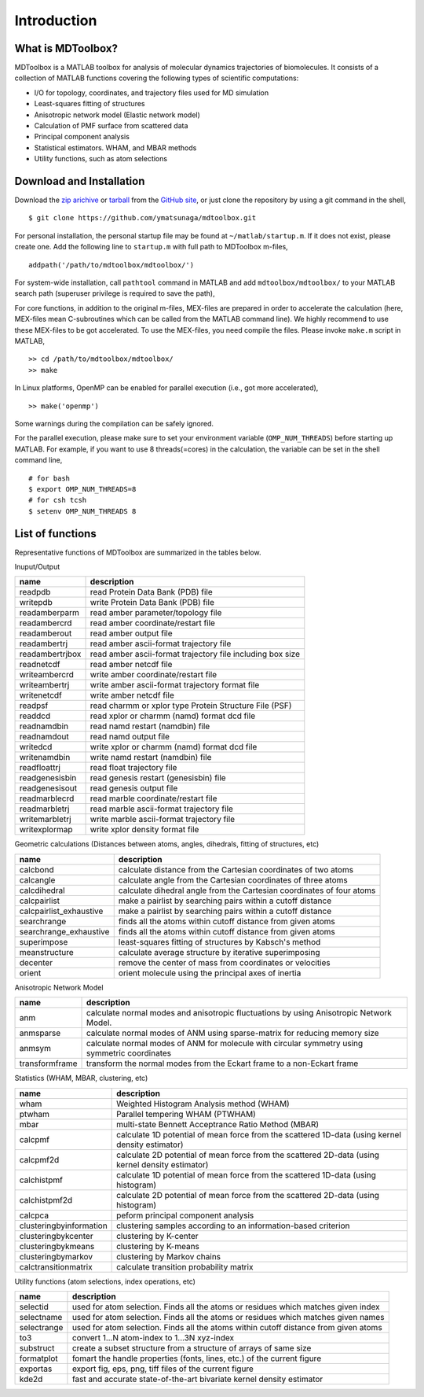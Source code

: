.. introduction
.. highlight:: matlab

Introduction
==================================

What is MDToolbox?
----------------------------------

MDToolbox is a MATLAB toolbox for analysis of molecular dynamics
trajectories of biomolecules. It consists of a collection of MATLAB
functions covering the following types of scientific computations:

* I/O for topology, coordinates, and trajectory files used for MD simulation
* Least-squares fitting of structures
* Anisotropic network model (Elastic network model)
* Calculation of PMF surface from scattered data
* Principal component analysis
* Statistical estimators. WHAM, and MBAR methods
* Utility functions, such as atom selections

Download and Installation
----------------------------------

Download the `zip arichive <https://github.com/ymatsunaga/mdtoolbox/zipball/master>`_ or 
`tarball <https://github.com/ymatsunaga/mdtoolbox/tarball/master>`_
from the `GitHub site <https://github.com/ymatsunaga/mdtoolbox/>`_, or
just clone the repository by using a git command in the shell, 
::

 $ git clone https://github.com/ymatsunaga/mdtoolbox.git

For personal installation, the personal startup file may be found at 
``~/matlab/startup.m``.  If it does not exist, please create one.  
Add the following line to ``startup.m`` with full path to MDToolbox
m-files, 
::
 
 addpath('/path/to/mdtoolbox/mdtoolbox/')

For system-wide installation, call ``pathtool`` command in MATLAB
and add ``mdtoolbox/mdtoolbox/`` to your MATLAB search path 
(superuser privilege is required to save the path),

.. image:: ./images/introduction01.png
   :width: 50 %
   :alt: introduction01
   :align: center

For core functions, in addition to the original m-files,
MEX-files are prepared in order to accelerate the calculation (here,
MEX-files mean C-subroutines which can be called from the MATLAB 
command line). We highly recommend to use these MEX-files to be got
accelerated. To use the MEX-files, you need compile the files. Please
invoke ``make.m`` script in MATLAB,
::
  
  >> cd /path/to/mdtoolbox/mdtoolbox/
  >> make

In Linux platforms, OpenMP can be enabled for parallel
execution (i.e., got more accelerated),
::
  
  >> make('openmp')

Some warnings during the compilation can be safely ignored.

For the parallel execution, please make sure to set your environment
variable (``OMP_NUM_THREADS``) before starting up MATLAB. For example,
if you want to use 8 threads(=cores) in the calculation, the variable
can be set in the shell command line,
::
  
  # for bash
  $ export OMP_NUM_THREADS=8
  # for csh tcsh
  $ setenv OMP_NUM_THREADS 8

List of functions
----------------------------------

Representative functions of MDToolbox are summarized in the tables
below. 

Inuput/Output

========================== ==================================================================================================
name                       description
========================== ==================================================================================================
readpdb                    read Protein Data Bank (PDB) file
writepdb                   write Protein Data Bank (PDB) file
readamberparm              read amber parameter/topology file
readambercrd               read amber coordinate/restart file
readamberout               read amber output file
readambertrj               read amber ascii-format trajectory file
readambertrjbox            read amber ascii-format trajectory file including box size
readnetcdf                 read amber netcdf file
writeambercrd              write amber coordinate/restart file
writeambertrj              write amber ascii-format trajectory format file
writenetcdf                write amber netcdf file
readpsf                    read charmm or xplor type Protein Structure File (PSF)
readdcd                    read xplor or charmm (namd) format dcd file
readnamdbin                read namd restart (namdbin) file
readnamdout                read namd output file
writedcd                   write xplor or charmm (namd) format dcd file
writenamdbin               write namd restart (namdbin) file
readfloattrj               read float trajectory file
readgenesisbin             read genesis restart (genesisbin) file
readgenesisout             read genesis output file
readmarblecrd              read marble coordinate/restart file
readmarbletrj              read marble ascii-format trajectory file
writemarbletrj             write marble ascii-format trajectory file
writexplormap              write xplor density format file
========================== ==================================================================================================

Geometric calculations (Distances between atoms, angles, dihedrals, fitting of structures, etc)

========================== ==================================================================================================
name                       description
========================== ==================================================================================================
calcbond                   calculate distance from the Cartesian coordinates of two atoms
calcangle                  calculate angle from the Cartesian coordinates of three atoms
calcdihedral               calculate dihedral angle from the Cartesian coordinates of four atoms
calcpairlist               make a pairlist by searching pairs within a cutoff distance
calcpairlist_exhaustive    make a pairlist by searching pairs within a cutoff distance
searchrange                finds all the atoms within cutoff distance from given atoms
searchrange_exhaustive     finds all the atoms within cutoff distance from given atoms
superimpose                least-squares fitting of structures by Kabsch's method
meanstructure              calculate average structure by iterative superimposing
decenter                   remove the center of mass from coordinates or velocities
orient                     orient molecule using the principal axes of inertia
========================== ==================================================================================================

Anisotropic Network Model

========================== ==================================================================================================
name                       description
========================== ==================================================================================================
anm                        calculate normal modes and anisotropic fluctuations by using Anisotropic Network Model.
anmsparse                  calculate normal modes of ANM using sparse-matrix for reducing memory size
anmsym                     calculate normal modes of ANM for molecule with circular symmetry using symmetric coordinates
transformframe             transform the normal modes from the Eckart frame to a non-Eckart frame
========================== ==================================================================================================

Statistics (WHAM, MBAR, clustering, etc)

========================== ==================================================================================================
name                       description
========================== ==================================================================================================
wham                       Weighted Histogram Analysis method (WHAM)
ptwham                     Parallel tempering WHAM (PTWHAM)
mbar                       multi-state Bennett Acceptrance Ratio Method (MBAR)
calcpmf                    calculate 1D potential of mean force from the scattered 1D-data (using kernel density estimator)
calcpmf2d                  calculate 2D potential of mean force from the scattered 2D-data (using kernel density estimator)
calchistpmf                calculate 1D potential of mean force from the scattered 1D-data (using histogram)
calchistpmf2d              calculate 2D potential of mean force from the scattered 2D-data (using histogram)
calcpca                    peform principal component analysis
clusteringbyinformation    clustering samples according to an information-based criterion
clusteringbykcenter        clustering by K-center
clusteringbykmeans         clustering by K-means
clusteringbymarkov         clustering by Markov chains
calctransitionmatrix       calculate transition probability matrix
========================== ==================================================================================================

Utility functions (atom selections, index operations, etc)

========================== ==================================================================================================
name                       description
========================== ==================================================================================================
selectid                   used for atom selection. Finds all the atoms or residues which matches given index
selectname                 used for atom selection. Finds all the atoms or residues which matches given names
selectrange                used for atom selection. Finds all the atoms within cutoff distance from given atoms
to3                        convert 1...N atom-index to 1...3N xyz-index
substruct                  create a subset structure from a structure of arrays of same size
formatplot                 fomart the handle properties (fonts, lines, etc.) of the current figure
exportas                   export fig, eps, png, tiff files of the current figure
kde2d                      fast and accurate state-of-the-art bivariate kernel density estimator
========================== ==================================================================================================

